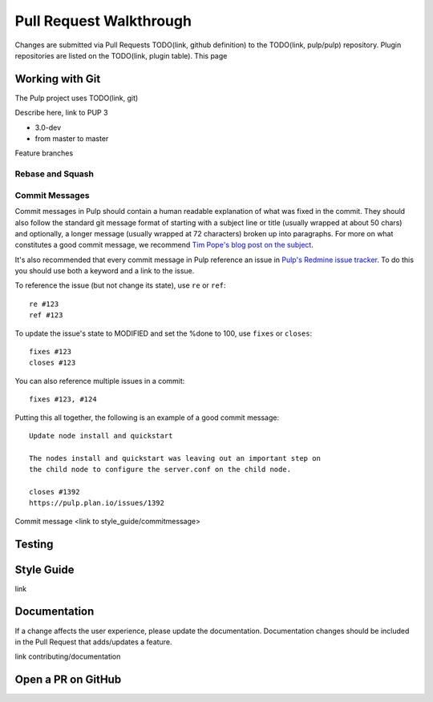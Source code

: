 Pull Request Walkthrough
========================

Changes are submitted via Pull Requests TODO(link, github definition) to the TODO(link, pulp/pulp)
repository. Plugin repositories are listed on the TODO(link, plugin table). This page

Working with Git
----------------

The Pulp project uses TODO(link, git)

Describe here, link to PUP 3

* 3.0-dev
* from master to master

Feature branches

Rebase and Squash
*****************

Commit Messages
***************

Commit messages in Pulp should contain a human readable explanation of what
was fixed in the commit. They should also follow the standard git message
format of starting with a subject line or title (usually wrapped at about 50
chars) and optionally, a longer message (usually wrapped at 72 characters)
broken up into paragraphs. For more on what constitutes a good commit message,
we recommend `Tim Pope's blog post on the subject
<http://tbaggery.com/2008/04/19/a-note-about-git-commit-messages.html>`_.

It's also recommended that every commit message in Pulp reference an issue in
`Pulp's Redmine issue tracker <https://pulp.plan.io>`_. To do this you should
use both a keyword and a link to the issue.

To reference the issue (but not change its state), use ``re`` or ``ref``::

    re #123
    ref #123

To update the issue's state to MODIFIED and set the %done to 100, use
``fixes`` or ``closes``::

    fixes #123
    closes #123

You can also reference multiple issues in a commit::

    fixes #123, #124

Putting this all together, the following is an example of a good commit message::

    Update node install and quickstart

    The nodes install and quickstart was leaving out an important step on
    the child node to configure the server.conf on the child node.

    closes #1392
    https://pulp.plan.io/issues/1392

Commit message <link to style_guide/commitmessage>

Testing
-------

Style Guide
-----------
link

Documentation
-------------

If a change affects the user experience, please update the documentation. Documentation changes
should be included in the Pull Request that adds/updates a feature.

link contributing/documentation

Open a PR on GitHub
-------------------
